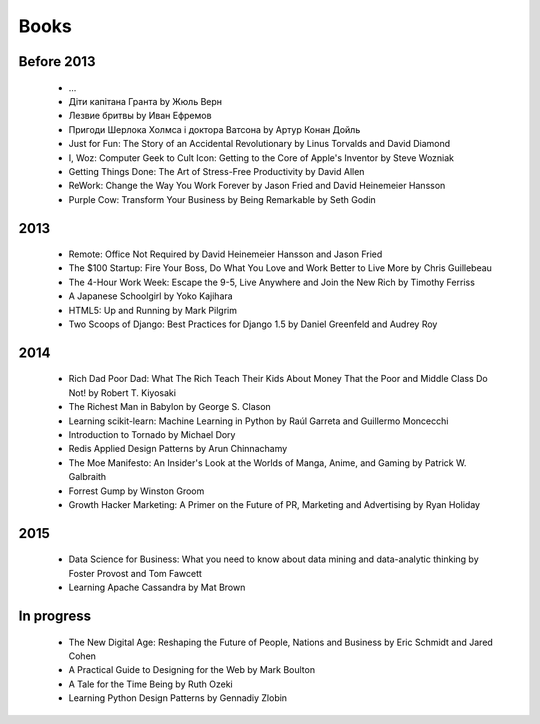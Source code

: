 Books
=====

Before 2013
-----------

    - ...
    - Діти капітана Гранта by Жюль Верн
    - Лезвие бритвы by Иван Ефремов
    - Пригоди Шерлока Холмса і доктора Ватсона by Артур Конан Дойль
    - Just for Fun: The Story of an Accidental Revolutionary by Linus Torvalds and David Diamond
    - I, Woz: Computer Geek to Cult Icon: Getting to the Core of Apple's Inventor by Steve Wozniak
    - Getting Things Done: The Art of Stress-Free Productivity by David Allen
    - ReWork: Change the Way You Work Forever by Jason Fried and David Heinemeier Hansson
    - Purple Cow: Transform Your Business by Being Remarkable by Seth Godin

2013
----

    - Remote: Office Not Required by David Heinemeier Hansson and Jason Fried
    - The $100 Startup: Fire Your Boss, Do What You Love and Work Better to Live More by Chris Guillebeau
    - The 4-Hour Work Week: Escape the 9-5, Live Anywhere and Join the New Rich by Timothy Ferriss
    - A Japanese Schoolgirl by Yoko Kajihara
    - HTML5: Up and Running by Mark Pilgrim
    - Two Scoops of Django: Best Practices for Django 1.5 by Daniel Greenfeld and Audrey Roy

2014
----

    - Rich Dad Poor Dad: What The Rich Teach Their Kids About Money That the Poor and Middle Class Do Not! by Robert T. Kiyosaki
    - The Richest Man in Babylon by George S. Clason
    - Learning scikit-learn: Machine Learning in Python by Raúl Garreta and Guillermo Moncecchi
    - Introduction to Tornado by Michael Dory
    - Redis Applied Design Patterns by Arun Chinnachamy
    - The Moe Manifesto: An Insider's Look at the Worlds of Manga, Anime, and Gaming by Patrick W. Galbraith
    - Forrest Gump by Winston Groom
    - Growth Hacker Marketing: A Primer on the Future of PR, Marketing and Advertising by Ryan Holiday

2015
----

    - Data Science for Business: What you need to know about data mining and data-analytic thinking by Foster Provost and Tom Fawcett
    - Learning Apache Cassandra by Mat Brown

In progress
-----------

    - The New Digital Age: Reshaping the Future of People, Nations and Business by Eric Schmidt and Jared Cohen
    - A Practical Guide to Designing for the Web by Mark Boulton
    - A Tale for the Time Being by Ruth Ozeki
    - Learning Python Design Patterns by Gennadiy Zlobin
